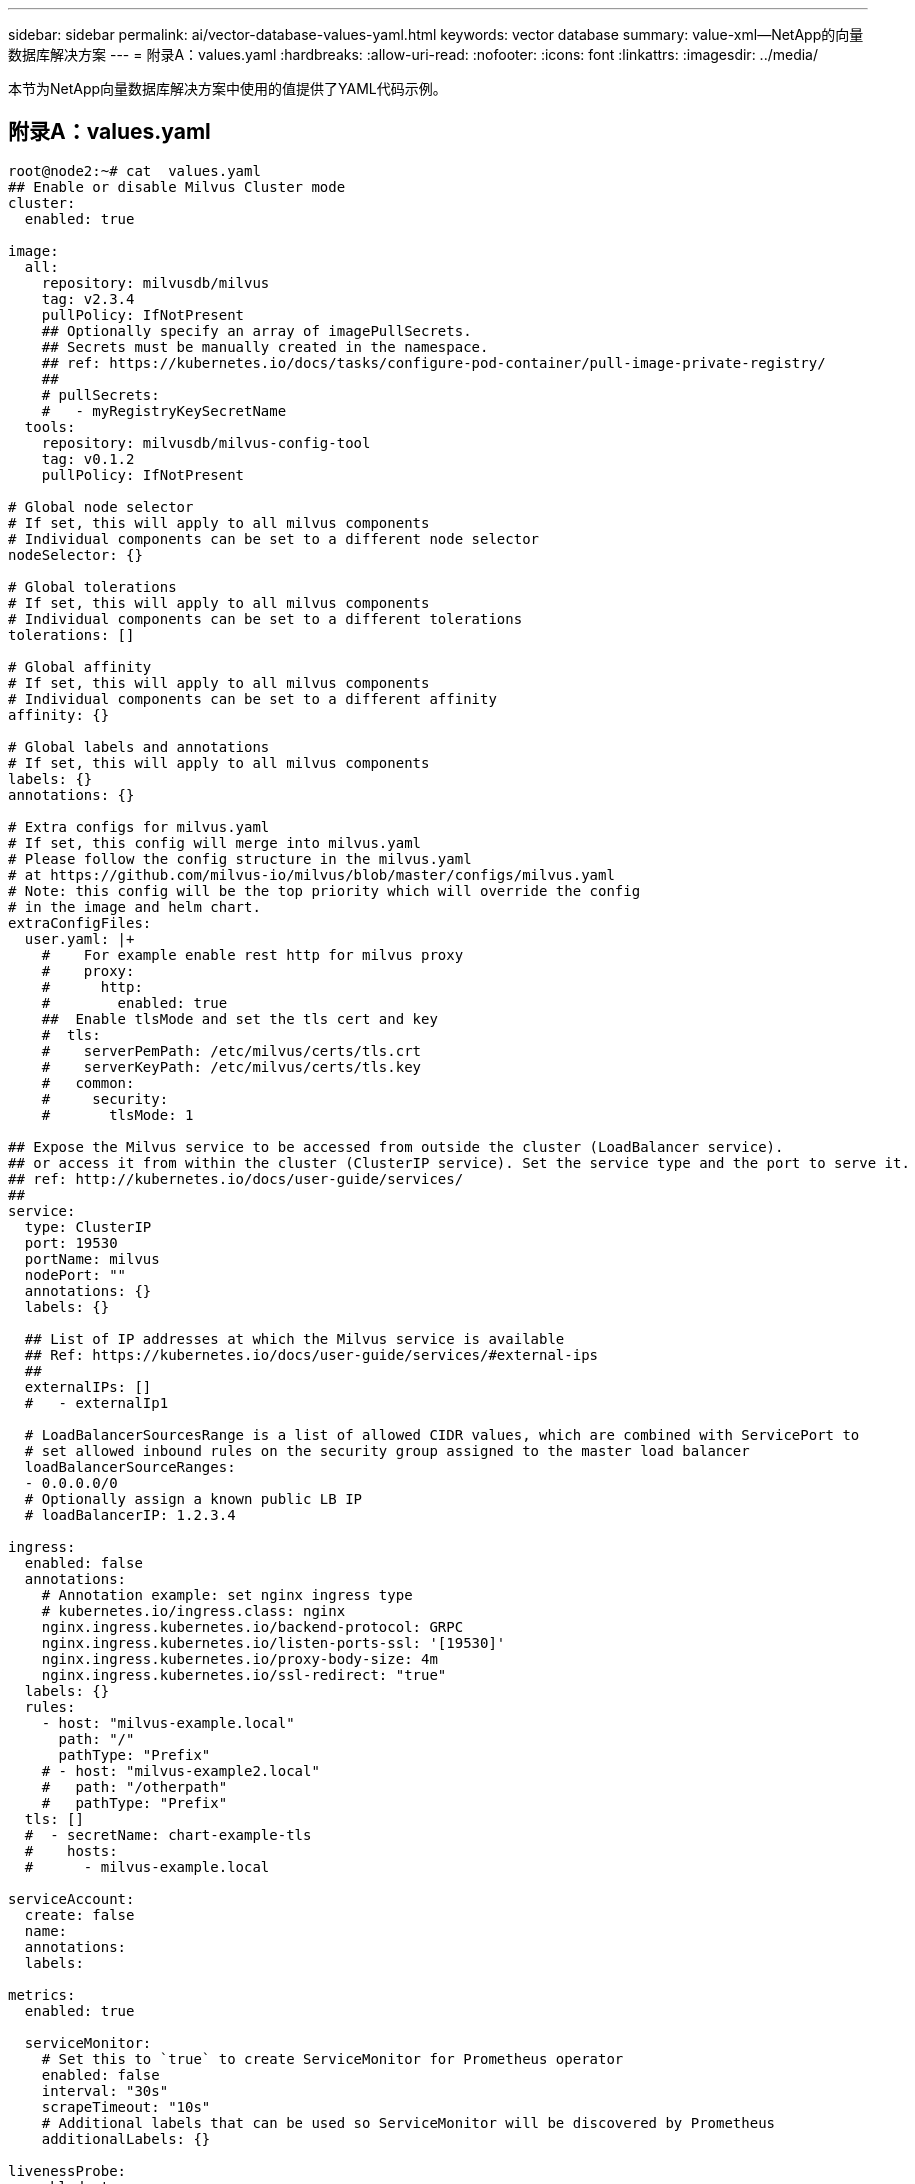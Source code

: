 ---
sidebar: sidebar 
permalink: ai/vector-database-values-yaml.html 
keywords: vector database 
summary: value-xml—NetApp的向量数据库解决方案 
---
= 附录A：values.yaml
:hardbreaks:
:allow-uri-read: 
:nofooter: 
:icons: font
:linkattrs: 
:imagesdir: ../media/


[role="lead"]
本节为NetApp向量数据库解决方案中使用的值提供了YAML代码示例。



== 附录A：values.yaml

[source, yaml]
----
root@node2:~# cat  values.yaml
## Enable or disable Milvus Cluster mode
cluster:
  enabled: true

image:
  all:
    repository: milvusdb/milvus
    tag: v2.3.4
    pullPolicy: IfNotPresent
    ## Optionally specify an array of imagePullSecrets.
    ## Secrets must be manually created in the namespace.
    ## ref: https://kubernetes.io/docs/tasks/configure-pod-container/pull-image-private-registry/
    ##
    # pullSecrets:
    #   - myRegistryKeySecretName
  tools:
    repository: milvusdb/milvus-config-tool
    tag: v0.1.2
    pullPolicy: IfNotPresent

# Global node selector
# If set, this will apply to all milvus components
# Individual components can be set to a different node selector
nodeSelector: {}

# Global tolerations
# If set, this will apply to all milvus components
# Individual components can be set to a different tolerations
tolerations: []

# Global affinity
# If set, this will apply to all milvus components
# Individual components can be set to a different affinity
affinity: {}

# Global labels and annotations
# If set, this will apply to all milvus components
labels: {}
annotations: {}

# Extra configs for milvus.yaml
# If set, this config will merge into milvus.yaml
# Please follow the config structure in the milvus.yaml
# at https://github.com/milvus-io/milvus/blob/master/configs/milvus.yaml
# Note: this config will be the top priority which will override the config
# in the image and helm chart.
extraConfigFiles:
  user.yaml: |+
    #    For example enable rest http for milvus proxy
    #    proxy:
    #      http:
    #        enabled: true
    ##  Enable tlsMode and set the tls cert and key
    #  tls:
    #    serverPemPath: /etc/milvus/certs/tls.crt
    #    serverKeyPath: /etc/milvus/certs/tls.key
    #   common:
    #     security:
    #       tlsMode: 1

## Expose the Milvus service to be accessed from outside the cluster (LoadBalancer service).
## or access it from within the cluster (ClusterIP service). Set the service type and the port to serve it.
## ref: http://kubernetes.io/docs/user-guide/services/
##
service:
  type: ClusterIP
  port: 19530
  portName: milvus
  nodePort: ""
  annotations: {}
  labels: {}

  ## List of IP addresses at which the Milvus service is available
  ## Ref: https://kubernetes.io/docs/user-guide/services/#external-ips
  ##
  externalIPs: []
  #   - externalIp1

  # LoadBalancerSourcesRange is a list of allowed CIDR values, which are combined with ServicePort to
  # set allowed inbound rules on the security group assigned to the master load balancer
  loadBalancerSourceRanges:
  - 0.0.0.0/0
  # Optionally assign a known public LB IP
  # loadBalancerIP: 1.2.3.4

ingress:
  enabled: false
  annotations:
    # Annotation example: set nginx ingress type
    # kubernetes.io/ingress.class: nginx
    nginx.ingress.kubernetes.io/backend-protocol: GRPC
    nginx.ingress.kubernetes.io/listen-ports-ssl: '[19530]'
    nginx.ingress.kubernetes.io/proxy-body-size: 4m
    nginx.ingress.kubernetes.io/ssl-redirect: "true"
  labels: {}
  rules:
    - host: "milvus-example.local"
      path: "/"
      pathType: "Prefix"
    # - host: "milvus-example2.local"
    #   path: "/otherpath"
    #   pathType: "Prefix"
  tls: []
  #  - secretName: chart-example-tls
  #    hosts:
  #      - milvus-example.local

serviceAccount:
  create: false
  name:
  annotations:
  labels:

metrics:
  enabled: true

  serviceMonitor:
    # Set this to `true` to create ServiceMonitor for Prometheus operator
    enabled: false
    interval: "30s"
    scrapeTimeout: "10s"
    # Additional labels that can be used so ServiceMonitor will be discovered by Prometheus
    additionalLabels: {}

livenessProbe:
  enabled: true
  initialDelaySeconds: 90
  periodSeconds: 30
  timeoutSeconds: 5
  successThreshold: 1
  failureThreshold: 5

readinessProbe:
  enabled: true
  initialDelaySeconds: 90
  periodSeconds: 10
  timeoutSeconds: 5
  successThreshold: 1
  failureThreshold: 5

log:
  level: "info"
  file:
    maxSize: 300    # MB
    maxAge: 10    # day
    maxBackups: 20
  format: "text"    # text/json

  persistence:
    mountPath: "/milvus/logs"
    ## If true, create/use a Persistent Volume Claim
    ## If false, use emptyDir
    ##
    enabled: false
    annotations:
      helm.sh/resource-policy: keep
    persistentVolumeClaim:
      existingClaim: ""
      ## Milvus Logs Persistent Volume Storage Class
      ## If defined, storageClassName: <storageClass>
      ## If set to "-", storageClassName: "", which disables dynamic provisioning
      ## If undefined (the default) or set to null, no storageClassName spec is
      ##   set, choosing the default provisioner.
      ## ReadWriteMany access mode required for milvus cluster.
      ##
      storageClass: default
      accessModes: ReadWriteMany
      size: 10Gi
      subPath: ""

## Heaptrack traces all memory allocations and annotates these events with stack traces.
## See more: https://github.com/KDE/heaptrack
## Enable heaptrack in production is not recommended.
heaptrack:
  image:
    repository: milvusdb/heaptrack
    tag: v0.1.0
    pullPolicy: IfNotPresent

standalone:
  replicas: 1  # Run standalone mode with replication disabled
  resources: {}
  # Set local storage size in resources
  # limits:
  #    ephemeral-storage: 100Gi
  nodeSelector: {}
  affinity: {}
  tolerations: []
  extraEnv: []
  heaptrack:
    enabled: false
  disk:
    enabled: true
    size:
      enabled: false  # Enable local storage size limit
  profiling:
    enabled: false  # Enable live profiling

  ## Default message queue for milvus standalone
  ## Supported value: rocksmq, natsmq, pulsar and kafka
  messageQueue: rocksmq
  persistence:
    mountPath: "/var/lib/milvus"
    ## If true, alertmanager will create/use a Persistent Volume Claim
    ## If false, use emptyDir
    ##
    enabled: true
    annotations:
      helm.sh/resource-policy: keep
    persistentVolumeClaim:
      existingClaim: ""
      ## Milvus Persistent Volume Storage Class
      ## If defined, storageClassName: <storageClass>
      ## If set to "-", storageClassName: "", which disables dynamic provisioning
      ## If undefined (the default) or set to null, no storageClassName spec is
      ##   set, choosing the default provisioner.
      ##
      storageClass:
      accessModes: ReadWriteOnce
      size: 50Gi
      subPath: ""

proxy:
  enabled: true
  # You can set the number of replicas to -1 to remove the replicas field in case you want to use HPA
  replicas: 1
  resources: {}
  nodeSelector: {}
  affinity: {}
  tolerations: []
  extraEnv: []
  heaptrack:
    enabled: false
  profiling:
    enabled: false  # Enable live profiling
  http:
    enabled: true  # whether to enable http rest server
    debugMode:
      enabled: false
  # Mount a TLS secret into proxy pod
  tls:
    enabled: false
## when enabling proxy.tls, all items below should be uncommented and the key and crt values should be populated.
#    enabled: true
#    secretName: milvus-tls
## expecting base64 encoded values here: i.e. $(cat tls.crt | base64 -w 0) and $(cat tls.key | base64 -w 0)
#    key: LS0tLS1CRUdJTiBQU--REDUCT
#    crt: LS0tLS1CRUdJTiBDR--REDUCT
#  volumes:
#  - secret:
#      secretName: milvus-tls
#    name: milvus-tls
#  volumeMounts:
#  - mountPath: /etc/milvus/certs/
#    name: milvus-tls

rootCoordinator:
  enabled: true
  # You can set the number of replicas greater than 1, only if enable active standby
  replicas: 1  # Run Root Coordinator mode with replication disabled
  resources: {}
  nodeSelector: {}
  affinity: {}
  tolerations: []
  extraEnv: []
  heaptrack:
    enabled: false
  profiling:
    enabled: false  # Enable live profiling
  activeStandby:
    enabled: false  # Enable active-standby when you set multiple replicas for root coordinator

  service:
    port: 53100
    annotations: {}
    labels: {}
    clusterIP: ""

queryCoordinator:
  enabled: true
  # You can set the number of replicas greater than 1, only if enable active standby
  replicas: 1  # Run Query Coordinator mode with replication disabled
  resources: {}
  nodeSelector: {}
  affinity: {}
  tolerations: []
  extraEnv: []
  heaptrack:
    enabled: false
  profiling:
    enabled: false  # Enable live profiling
  activeStandby:
    enabled: false  # Enable active-standby when you set multiple replicas for query coordinator

  service:
    port: 19531
    annotations: {}
    labels: {}
    clusterIP: ""

queryNode:
  enabled: true
  # You can set the number of replicas to -1 to remove the replicas field in case you want to use HPA
  replicas: 1
  resources: {}
  # Set local storage size in resources
  # limits:
  #    ephemeral-storage: 100Gi
  nodeSelector: {}
  affinity: {}
  tolerations: []
  extraEnv: []
  heaptrack:
    enabled: false
  disk:
    enabled: true  # Enable querynode load disk index, and search on disk index
    size:
      enabled: false  # Enable local storage size limit
  profiling:
    enabled: false  # Enable live profiling

indexCoordinator:
  enabled: true
  # You can set the number of replicas greater than 1, only if enable active standby
  replicas: 1   # Run Index Coordinator mode with replication disabled
  resources: {}
  nodeSelector: {}
  affinity: {}
  tolerations: []
  extraEnv: []
  heaptrack:
    enabled: false
  profiling:
    enabled: false  # Enable live profiling
  activeStandby:
    enabled: false  # Enable active-standby when you set multiple replicas for index coordinator

  service:
    port: 31000
    annotations: {}
    labels: {}
    clusterIP: ""

indexNode:
  enabled: true
  # You can set the number of replicas to -1 to remove the replicas field in case you want to use HPA
  replicas: 1
  resources: {}
  # Set local storage size in resources
  # limits:
  #    ephemeral-storage: 100Gi
  nodeSelector: {}
  affinity: {}
  tolerations: []
  extraEnv: []
  heaptrack:
    enabled: false
  profiling:
    enabled: false  # Enable live profiling
  disk:
    enabled: true  # Enable index node build disk vector index
    size:
      enabled: false  # Enable local storage size limit

dataCoordinator:
  enabled: true
  # You can set the number of replicas greater than 1, only if enable active standby
  replicas: 1           # Run Data Coordinator mode with replication disabled
  resources: {}
  nodeSelector: {}
  affinity: {}
  tolerations: []
  extraEnv: []
  heaptrack:
    enabled: false
  profiling:
    enabled: false  # Enable live profiling
  activeStandby:
    enabled: false  # Enable active-standby when you set multiple replicas for data coordinator

  service:
    port: 13333
    annotations: {}
    labels: {}
    clusterIP: ""

dataNode:
  enabled: true
  # You can set the number of replicas to -1 to remove the replicas field in case you want to use HPA
  replicas: 1
  resources: {}
  nodeSelector: {}
  affinity: {}
  tolerations: []
  extraEnv: []
  heaptrack:
    enabled: false
  profiling:
    enabled: false  # Enable live profiling

## mixCoordinator contains all coord
## If you want to use mixcoord, enable this and disable all of other coords
mixCoordinator:
  enabled: false
  # You can set the number of replicas greater than 1, only if enable active standby
  replicas: 1           # Run Mixture Coordinator mode with replication disabled
  resources: {}
  nodeSelector: {}
  affinity: {}
  tolerations: []
  extraEnv: []
  heaptrack:
    enabled: false
  profiling:
    enabled: false  # Enable live profiling
  activeStandby:
    enabled: false  # Enable active-standby when you set multiple replicas for Mixture coordinator

  service:
    annotations: {}
    labels: {}
    clusterIP: ""

attu:
  enabled: false
  name: attu
  image:
    repository: zilliz/attu
    tag: v2.2.8
    pullPolicy: IfNotPresent
  service:
    annotations: {}
    labels: {}
    type: ClusterIP
    port: 3000
    # loadBalancerIP: ""
  resources: {}
  podLabels: {}
  ingress:
    enabled: false
    annotations: {}
    # Annotation example: set nginx ingress type
    # kubernetes.io/ingress.class: nginx
    labels: {}
    hosts:
      - milvus-attu.local
    tls: []
    #  - secretName: chart-attu-tls
    #    hosts:
    #      - milvus-attu.local


## Configuration values for the minio dependency
## ref: https://github.com/minio/charts/blob/master/README.md
##

minio:
  enabled: false
  name: minio
  mode: distributed
  image:
    tag: "RELEASE.2023-03-20T20-16-18Z"
    pullPolicy: IfNotPresent
  accessKey: minioadmin
  secretKey: minioadmin
  existingSecret: ""
  bucketName: "milvus-bucket"
  rootPath: file
  useIAM: false
  iamEndpoint: ""
  region: ""
  useVirtualHost: false
  podDisruptionBudget:
    enabled: false
  resources:
    requests:
      memory: 2Gi

  gcsgateway:
    enabled: false
    replicas: 1
    gcsKeyJson: "/etc/credentials/gcs_key.json"
    projectId: ""

  service:
    type: ClusterIP
    port: 9000

  persistence:
    enabled: true
    existingClaim: ""
    storageClass:
    accessMode: ReadWriteOnce
    size: 500Gi

  livenessProbe:
    enabled: true
    initialDelaySeconds: 5
    periodSeconds: 5
    timeoutSeconds: 5
    successThreshold: 1
    failureThreshold: 5

  readinessProbe:
    enabled: true
    initialDelaySeconds: 5
    periodSeconds: 5
    timeoutSeconds: 1
    successThreshold: 1
    failureThreshold: 5

  startupProbe:
    enabled: true
    initialDelaySeconds: 0
    periodSeconds: 10
    timeoutSeconds: 5
    successThreshold: 1
    failureThreshold: 60

## Configuration values for the etcd dependency
## ref: https://artifacthub.io/packages/helm/bitnami/etcd
##

etcd:
  enabled: true
  name: etcd
  replicaCount: 3
  pdb:
    create: false
  image:
    repository: "milvusdb/etcd"
    tag: "3.5.5-r2"
    pullPolicy: IfNotPresent

  service:
    type: ClusterIP
    port: 2379
    peerPort: 2380

  auth:
    rbac:
      enabled: false

  persistence:
    enabled: true
    storageClass: default
    accessMode: ReadWriteOnce
    size: 10Gi

  ## Change default timeout periods to mitigate zoobie probe process
  livenessProbe:
    enabled: true
    timeoutSeconds: 10

  readinessProbe:
    enabled: true
    periodSeconds: 20
    timeoutSeconds: 10

  ## Enable auto compaction
  ## compaction by every 1000 revision
  ##
  autoCompactionMode: revision
  autoCompactionRetention: "1000"

  ## Increase default quota to 4G
  ##
  extraEnvVars:
  - name: ETCD_QUOTA_BACKEND_BYTES
    value: "4294967296"
  - name: ETCD_HEARTBEAT_INTERVAL
    value: "500"
  - name: ETCD_ELECTION_TIMEOUT
    value: "2500"

## Configuration values for the pulsar dependency
## ref: https://github.com/apache/pulsar-helm-chart
##

pulsar:
  enabled: true
  name: pulsar

  fullnameOverride: ""
  persistence: true

  maxMessageSize: "5242880"  # 5 * 1024 * 1024 Bytes, Maximum size of each message in pulsar.

  rbac:
    enabled: false
    psp: false
    limit_to_namespace: true

  affinity:
    anti_affinity: false

## enableAntiAffinity: no

  components:
    zookeeper: true
    bookkeeper: true
    # bookkeeper - autorecovery
    autorecovery: true
    broker: true
    functions: false
    proxy: true
    toolset: false
    pulsar_manager: false

  monitoring:
    prometheus: false
    grafana: false
    node_exporter: false
    alert_manager: false

  images:
    broker:
      repository: apachepulsar/pulsar
      pullPolicy: IfNotPresent
      tag: 2.8.2
    autorecovery:
      repository: apachepulsar/pulsar
      tag: 2.8.2
      pullPolicy: IfNotPresent
    zookeeper:
      repository: apachepulsar/pulsar
      pullPolicy: IfNotPresent
      tag: 2.8.2
    bookie:
      repository: apachepulsar/pulsar
      pullPolicy: IfNotPresent
      tag: 2.8.2
    proxy:
      repository: apachepulsar/pulsar
      pullPolicy: IfNotPresent
      tag: 2.8.2
    pulsar_manager:
      repository: apachepulsar/pulsar-manager
      pullPolicy: IfNotPresent
      tag: v0.1.0

  zookeeper:
    volumes:
      persistence: true
      data:
        name: data
        size: 20Gi   #SSD Required
        storageClassName: default
    resources:
      requests:
        memory: 1024Mi
        cpu: 0.3
    configData:
      PULSAR_MEM: >
        -Xms1024m
        -Xmx1024m
      PULSAR_GC: >
         -Dcom.sun.management.jmxremote
         -Djute.maxbuffer=10485760
         -XX:+ParallelRefProcEnabled
         -XX:+UnlockExperimentalVMOptions
         -XX:+DoEscapeAnalysis
         -XX:+DisableExplicitGC
         -XX:+PerfDisableSharedMem
         -Dzookeeper.forceSync=no
    pdb:
      usePolicy: false

  bookkeeper:
    replicaCount: 3
    volumes:
      persistence: true
      journal:
        name: journal
        size: 100Gi
        storageClassName: default
      ledgers:
        name: ledgers
        size: 200Gi
        storageClassName: default
    resources:
      requests:
        memory: 2048Mi
        cpu: 1
    configData:
      PULSAR_MEM: >
        -Xms4096m
        -Xmx4096m
        -XX:MaxDirectMemorySize=8192m
      PULSAR_GC: >
        -Dio.netty.leakDetectionLevel=disabled
        -Dio.netty.recycler.linkCapacity=1024
        -XX:+UseG1GC -XX:MaxGCPauseMillis=10
        -XX:+ParallelRefProcEnabled
        -XX:+UnlockExperimentalVMOptions
        -XX:+DoEscapeAnalysis
        -XX:ParallelGCThreads=32
        -XX:ConcGCThreads=32
        -XX:G1NewSizePercent=50
        -XX:+DisableExplicitGC
        -XX:-ResizePLAB
        -XX:+ExitOnOutOfMemoryError
        -XX:+PerfDisableSharedMem
        -XX:+PrintGCDetails
      nettyMaxFrameSizeBytes: "104867840"
    pdb:
      usePolicy: false

  broker:
    component: broker
    podMonitor:
      enabled: false
    replicaCount: 1
    resources:
      requests:
        memory: 4096Mi
        cpu: 1.5
    configData:
      PULSAR_MEM: >
        -Xms4096m
        -Xmx4096m
        -XX:MaxDirectMemorySize=8192m
      PULSAR_GC: >
        -Dio.netty.leakDetectionLevel=disabled
        -Dio.netty.recycler.linkCapacity=1024
        -XX:+ParallelRefProcEnabled
        -XX:+UnlockExperimentalVMOptions
        -XX:+DoEscapeAnalysis
        -XX:ParallelGCThreads=32
        -XX:ConcGCThreads=32
        -XX:G1NewSizePercent=50
        -XX:+DisableExplicitGC
        -XX:-ResizePLAB
        -XX:+ExitOnOutOfMemoryError
      maxMessageSize: "104857600"
      defaultRetentionTimeInMinutes: "10080"
      defaultRetentionSizeInMB: "-1"
      backlogQuotaDefaultLimitGB: "8"
      ttlDurationDefaultInSeconds: "259200"
      subscriptionExpirationTimeMinutes: "3"
      backlogQuotaDefaultRetentionPolicy: producer_exception
    pdb:
      usePolicy: false

  autorecovery:
    resources:
      requests:
        memory: 512Mi
        cpu: 1

  proxy:
    replicaCount: 1
    podMonitor:
      enabled: false
    resources:
      requests:
        memory: 2048Mi
        cpu: 1
    service:
      type: ClusterIP
    ports:
      pulsar: 6650
    configData:
      PULSAR_MEM: >
        -Xms2048m -Xmx2048m
      PULSAR_GC: >
        -XX:MaxDirectMemorySize=2048m
      httpNumThreads: "100"
    pdb:
      usePolicy: false

  pulsar_manager:
    service:
      type: ClusterIP

  pulsar_metadata:
    component: pulsar-init
    image:
      # the image used for running `pulsar-cluster-initialize` job
      repository: apachepulsar/pulsar
      tag: 2.8.2


## Configuration values for the kafka dependency
## ref: https://artifacthub.io/packages/helm/bitnami/kafka
##

kafka:
  enabled: false
  name: kafka
  replicaCount: 3
  image:
    repository: bitnami/kafka
    tag: 3.1.0-debian-10-r52
  ## Increase graceful termination for kafka graceful shutdown
  terminationGracePeriodSeconds: "90"
  pdb:
    create: false

  ## Enable startup probe to prevent pod restart during recovering
  startupProbe:
    enabled: true

  ## Kafka Java Heap size
  heapOpts: "-Xmx4096m -Xms4096m"
  maxMessageBytes: _10485760
  defaultReplicationFactor: 3
  offsetsTopicReplicationFactor: 3
  ## Only enable time based log retention
  logRetentionHours: 168
  logRetentionBytes: _-1
  extraEnvVars:
  - name: KAFKA_CFG_MAX_PARTITION_FETCH_BYTES
    value: "5242880"
  - name: KAFKA_CFG_MAX_REQUEST_SIZE
    value: "5242880"
  - name: KAFKA_CFG_REPLICA_FETCH_MAX_BYTES
    value: "10485760"
  - name: KAFKA_CFG_FETCH_MESSAGE_MAX_BYTES
    value: "5242880"
  - name: KAFKA_CFG_LOG_ROLL_HOURS
    value: "24"

  persistence:
    enabled: true
    storageClass:
    accessMode: ReadWriteOnce
    size: 300Gi

  metrics:
    ## Prometheus Kafka exporter: exposes complimentary metrics to JMX exporter
    kafka:
      enabled: false
      image:
        repository: bitnami/kafka-exporter
        tag: 1.4.2-debian-10-r182

    ## Prometheus JMX exporter: exposes the majority of Kafkas metrics
    jmx:
      enabled: false
      image:
        repository: bitnami/jmx-exporter
        tag: 0.16.1-debian-10-r245

    ## To enable serviceMonitor, you must enable either kafka exporter or jmx exporter.
    ## And you can enable them both
    serviceMonitor:
      enabled: false

  service:
    type: ClusterIP
    ports:
      client: 9092

  zookeeper:
    enabled: true
    replicaCount: 3

###################################
# External S3
# - these configs are only used when `externalS3.enabled` is true
###################################
externalS3:
  enabled: true
  host: "192.168.150.167"
  port: "80"
  accessKey: "24G4C1316APP2BIPDE5S"
  secretKey: "Zd28p43rgZaU44PX_ftT279z9nt4jBSro97j87Bx"
  useSSL: false
  bucketName: "milvusdbvol1"
  rootPath: ""
  useIAM: false
  cloudProvider: "aws"
  iamEndpoint: ""
  region: ""
  useVirtualHost: false

###################################
# GCS Gateway
# - these configs are only used when `minio.gcsgateway.enabled` is true
###################################
externalGcs:
  bucketName: ""

###################################
# External etcd
# - these configs are only used when `externalEtcd.enabled` is true
###################################
externalEtcd:
  enabled: false
  ## the endpoints of the external etcd
  ##
  endpoints:
    - localhost:2379

###################################
# External pulsar
# - these configs are only used when `externalPulsar.enabled` is true
###################################
externalPulsar:
  enabled: false
  host: localhost
  port: 6650
  maxMessageSize: "5242880"  # 5 * 1024 * 1024 Bytes, Maximum size of each message in pulsar.
  tenant: public
  namespace: default
  authPlugin: ""
  authParams: ""

###################################
# External kafka
# - these configs are only used when `externalKafka.enabled` is true
###################################
externalKafka:
  enabled: false
  brokerList: localhost:9092
  securityProtocol: SASL_SSL
  sasl:
    mechanisms: PLAIN
    username: ""
    password: ""
root@node2:~#

----